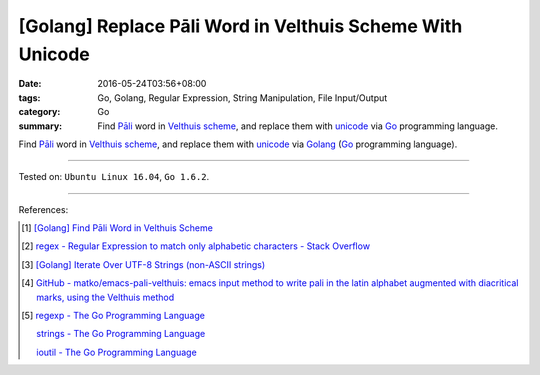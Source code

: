 [Golang] Replace Pāli Word in Velthuis Scheme With Unicode
##########################################################

:date: 2016-05-24T03:56+08:00
:tags: Go, Golang, Regular Expression, String Manipulation, File Input/Output
:category: Go
:summary: Find `Pāli`_ word in `Velthuis scheme`_, and replace them with
          unicode_ via Go_ programming language.


Find `Pāli`_ word in `Velthuis scheme`_, and replace them with unicode_
via Golang_ (Go_ programming language).

.. show_github_file:: siongui userpages content/code/go-velthuis-to-unicode/replace.go

.. show_github_file:: siongui userpages content/code/go-velthuis-to-unicode/replace_test.go

----

Tested on: ``Ubuntu Linux 16.04``, ``Go 1.6.2``.

----

References:

.. [1] `[Golang] Find Pāli Word in Velthuis Scheme <{filename}../../03/17/go-find-pali-word-in-velthuis-scheme%en.rst>`_

.. [2] `regex - Regular Expression to match only alphabetic characters - Stack Overflow <http://stackoverflow.com/questions/6067592/regular-expression-to-match-only-alphabetic-characters>`_

.. [3] `[Golang] Iterate Over UTF-8 Strings (non-ASCII strings) <{filename}../../02/03/go-iterate-over-utf8-non-ascii-string%en.rst>`_

.. [4] `GitHub - matko/emacs-pali-velthuis: emacs input method to write pali in the latin alphabet augmented with diacritical marks, using the Velthuis method <https://github.com/matko/emacs-pali-velthuis>`_

.. [5] `regexp - The Go Programming Language <https://golang.org/pkg/regexp/>`_

       `strings - The Go Programming Language <https://golang.org/pkg/strings/>`_

       `ioutil - The Go Programming Language <https://golang.org/pkg/io/ioutil/>`_

.. _Go: https://golang.org/
.. _Golang: https://golang.org/
.. _Pāli: https://en.wikipedia.org/wiki/Pali
.. _Velthuis scheme: http://www.accesstoinsight.org/abbrev.html#velthuis
.. _unicode: https://en.wikipedia.org/wiki/Unicode
